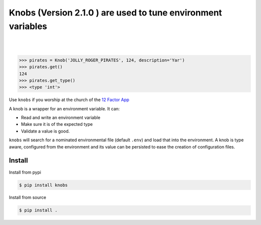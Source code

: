 ============================================
Knobs (Version 2.1.0 ) are used to tune environment variables
============================================

.. image:: https://badge.fury.io/py/knobs.svg
   :target: https://badge.fury.io/py/knobs


.. image:: https://readthedocs.org/projects/knobs/badge/?version=latest
   :target: http://knobs.readthedocs.io/en/latest/?badge=latest
   :alt: Documentation Status

|
|

.. image:: https://github.com/sthysel/knobs/blob/master/docs/knob.jpg?raw=true


.. code:: python

   >>> pirates = Knob('JOLLY_ROGER_PIRATES', 124, description='Yar')
   >>> pirates.get()
   124
   >>> pirates.get_type()
   >>> <type 'int'>


Use ``knobs`` if you worship at the church of the `12 Factor App <http://www.12factor.net/>`_

A knob is a wrapper for an environment variable. It can:

* Read and write an environment variable
* Make sure it is of the expected type
* Validate a value is good.


``knobs`` will search for a nominated environmental file (default ``.env``) and load that
into the environment. A knob is type aware, configured from the environment and its value can be
persisted to ease the creation of configuration files.




Install
=======

Install from pypi

.. code::

   $ pip install knobs

Install from source

.. code::

   $ pip install .


